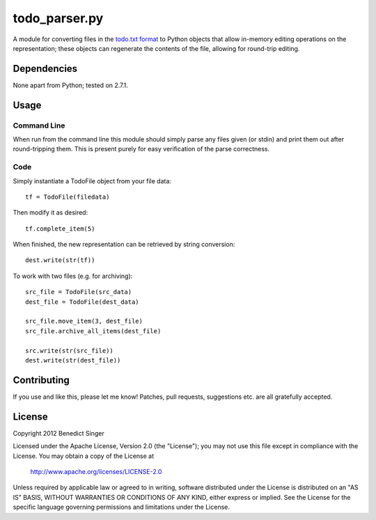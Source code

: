 ==============
todo_parser.py
==============

A module for converting files in the `todo.txt format <http://todotxt.com/>`_ to Python objects that allow
in-memory editing operations on the representation; these objects can regenerate the contents of the file,
allowing for round-trip editing.

Dependencies
============

None apart from Python; tested on 2.7.1.

Usage
=====

Command Line
------------

When run from the command line this module should simply parse any files given (or stdin) and print them
out after round-tripping them. This is present purely for easy verification of the parse correctness.

Code
----

Simply instantiate a TodoFile object from your file data::

    tf = TodoFile(filedata)

Then modify it as desired::

    tf.complete_item(5)

When finished, the new representation can be retrieved by string conversion::

    dest.write(str(tf))

To work with two files (e.g. for archiving)::

    src_file = TodoFile(src_data)
    dest_file = TodoFile(dest_data)

    src_file.move_item(3, dest_file)
    src_file.archive_all_items(dest_file)

    src.write(str(src_file))
    dest.write(str(dest_file))

Contributing
============

If you use and like this, please let me know! Patches, pull requests, suggestions etc. are all gratefully
accepted.

License
=======

Copyright 2012 Benedict Singer

Licensed under the Apache License, Version 2.0 (the "License");
you may not use this file except in compliance with the License.
You may obtain a copy of the License at

    http://www.apache.org/licenses/LICENSE-2.0

Unless required by applicable law or agreed to in writing, software
distributed under the License is distributed on an "AS IS" BASIS,
WITHOUT WARRANTIES OR CONDITIONS OF ANY KIND, either express or implied.
See the License for the specific language governing permissions and
limitations under the License.


